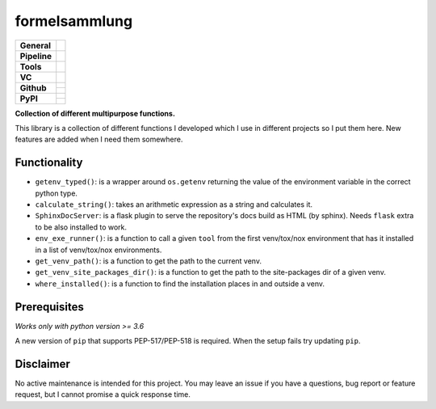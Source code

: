 ==============
formelsammlung
==============

+---------------+----------------------------------------------------------------------+
| **General**   | |maintenance| |license| |black| |rtd|                                |
+---------------+----------------------------------------------------------------------+
| **Pipeline**  | |azure_pipeline| |azure_coverage|                                    |
+---------------+----------------------------------------------------------------------+
| **Tools**     | |poetry| |tox| |pytest| |sphinx|                                     |
+---------------+----------------------------------------------------------------------+
| **VC**        | |vcs| |gpg| |semver| |pre-commit|                                    |
+---------------+----------------------------------------------------------------------+
| **Github**    | |gh_release| |gh_commits_since| |gh_last_commit|                     |
|               +----------------------------------------------------------------------+
|               | |gh_stars| |gh_forks| |gh_contributors| |gh_watchers|                |
+---------------+----------------------------------------------------------------------+
| **PyPI**      | |pypi_release| |pypi_py_versions| |pypi_implementations|             |
|               +----------------------------------------------------------------------+
|               | |pypi_status| |pypi_format| |pypi_downloads|                         |
+---------------+----------------------------------------------------------------------+


**Collection of different multipurpose functions.**

This library is a collection of different functions I developed which I use in different
projects so I put them here. New features are added when I need them somewhere.


Functionality
=============

- ``getenv_typed()``: is a wrapper around ``os.getenv`` returning the value of the environment variable in the correct python type.
- ``calculate_string()``: takes an arithmetic expression as a string and calculates it.
- ``SphinxDocServer``: is a flask plugin to serve the repository's docs build as HTML (by sphinx). Needs ``flask`` extra to be also installed to work.
- ``env_exe_runner()``: is a function to call a given ``tool`` from the first venv/tox/nox environment that has it installed in a list of venv/tox/nox environments.
- ``get_venv_path()``: is a function to get the path to the current venv.
- ``get_venv_site_packages_dir()``: is a function to get the path to the site-packages dir of a given venv.
- ``where_installed()``: is a function to find the installation places in and outside a venv.


Prerequisites
=============

*Works only with python version >= 3.6*

A new version of ``pip`` that supports PEP-517/PEP-518 is required.
When the setup fails try updating ``pip``.


Disclaimer
==========

No active maintenance is intended for this project.
You may leave an issue if you have a questions, bug report or feature request,
but I cannot promise a quick response time.


.. .############################### LINKS ###############################


.. General
.. |maintenance| image:: https://img.shields.io/badge/No%20Maintenance%20Intended-X-red.svg?style=flat-square
    :target: http://unmaintained.tech/
    :alt: Maintenance - not intended

.. |license| image:: https://img.shields.io/github/license/Cielquan/formelsammlung.svg?style=flat-square&label=License
    :alt: License
    :target: https://github.com/Cielquan/formelsammlung/blob/master/LICENSE.txt

.. |black| image:: https://img.shields.io/badge/Code%20Style-black-000000.svg?style=flat-square
    :alt: Code Style - Black
    :target: https://github.com/psf/black

.. |rtd| image:: https://img.shields.io/readthedocs/formelsammlung/latest.svg?style=flat-square&logo=read-the-docs&logoColor=white&label=Read%20the%20Docs
    :alt: Read the Docs - Build Status (latest)
    :target: https://formelsammlung.readthedocs.io/en/latest/


.. Pipeline
.. |azure_pipeline| image:: https://img.shields.io/azure-devops/build/cielquan/05507266-5d2e-4862-80f9-9f2b439814c8/8?style=flat-square&logo=azure-pipelines&label=Azure%20Pipelines
    :target: https://dev.azure.com/cielquan/formelsammlung/_build/latest?definitionId=8&branchName=master
    :alt: Azure DevOps builds

.. |azure_coverage| image:: https://img.shields.io/azure-devops/coverage/cielquan/formelsammlung/8?style=flat-square&logo=azure-pipelines&label=Coverage
    :target: https://dev.azure.com/cielquan/formelsammlung/_build/latest?definitionId=8&branchName=master
    :alt: Azure DevOps Coverage


.. Tools
.. |poetry| image:: https://img.shields.io/badge/Packaging-poetry-brightgreen.svg?style=flat-square
    :target: https://python-poetry.org/
    :alt: Poetry

.. |tox| image:: https://img.shields.io/badge/Automation-tox-brightgreen.svg?style=flat-square
    :target: https://tox.readthedocs.io/en/latest/
    :alt: tox

.. |pytest| image:: https://img.shields.io/badge/Test%20framework-pytest-brightgreen.svg?style=flat-square
    :target: https://docs.pytest.org/en/latest/
    :alt: Pytest

.. |sphinx| image:: https://img.shields.io/badge/Doc%20builder-sphinx-brightgreen.svg?style=flat-square
    :target: https://www.sphinx-doc.org/
    :alt: Sphinx


.. VC
.. |vcs| image:: https://img.shields.io/badge/VCS-git-orange.svg?style=flat-square&logo=git
    :target: https://git-scm.com/
    :alt: VCS

.. |gpg| image:: https://img.shields.io/badge/GPG-signed-blue.svg?style=flat-square&logo=gnu-privacy-guard
    :target: https://gnupg.org/
    :alt: Website

.. |semver| image:: https://img.shields.io/badge/Versioning-semantic-brightgreen.svg?style=flat-square
    :alt: Versioning - semantic
    :target: https://semver.org/

.. |pre-commit| image:: https://img.shields.io/badge/pre--commit-enabled-brightgreen?style=flat-square&logo=pre-commit&logoColor=yellow
    :target: https://github.com/pre-commit/pre-commit
    :alt: pre-commit


.. Github
.. |gh_release| image:: https://img.shields.io/github/v/release/Cielquan/formelsammlung.svg?style=flat-square&logo=github
    :alt: Github - Latest Release
    :target: https://github.com/Cielquan/formelsammlung/releases/latest

.. |gh_commits_since| image:: https://img.shields.io/github/commits-since/Cielquan/formelsammlung/latest.svg?style=flat-square&logo=github
    :alt: Github - Commits since latest release
    :target: https://github.com/Cielquan/formelsammlung/commits/master

.. |gh_last_commit| image:: https://img.shields.io/github/last-commit/Cielquan/formelsammlung.svg?style=flat-square&logo=github
    :alt: Github - Last Commit
    :target: https://github.com/Cielquan/formelsammlung/commits/master

.. |gh_stars| image:: https://img.shields.io/github/stars/Cielquan/formelsammlung.svg?style=flat-square&logo=github
    :alt: Github - Stars
    :target: https://github.com/Cielquan/formelsammlung/stargazers

.. |gh_forks| image:: https://img.shields.io/github/forks/Cielquan/formelsammlung.svg?style=flat-square&logo=github
    :alt: Github - Forks
    :target: https://github.com/Cielquan/formelsammlung/network/members

.. |gh_contributors| image:: https://img.shields.io/github/contributors/Cielquan/formelsammlung.svg?style=flat-square&logo=github
    :alt: Github - Contributors
    :target: https://github.com/Cielquan/formelsammlung/graphs/contributors

.. |gh_watchers| image:: https://img.shields.io/github/watchers/Cielquan/formelsammlung.svg?style=flat-square&logo=github
    :alt: Github - Watchers
    :target: https://github.com/Cielquan/formelsammlung/watchers


.. PyPI
.. |pypi_release| image:: https://img.shields.io/pypi/v/formelsammlung.svg?style=flat-square&logo=pypi&logoColor=FBE072
    :alt: PyPI - Package latest release
    :target: https://pypi.org/project/formelsammlung/

.. |pypi_py_versions| image:: https://img.shields.io/pypi/pyversions/formelsammlung.svg?style=flat-square&logo=python&logoColor=FBE072
    :alt: PyPI - Supported Python Versions
    :target: https://pypi.org/project/formelsammlung/

.. |pypi_implementations| image:: https://img.shields.io/pypi/implementation/formelsammlung.svg?style=flat-square&logo=python&logoColor=FBE072
    :alt: PyPI - Supported Implementations
    :target: https://pypi.org/project/formelsammlung/

.. |pypi_status| image:: https://img.shields.io/pypi/status/formelsammlung.svg?style=flat-square&logo=pypi&logoColor=FBE072
    :alt: PyPI - Stability
    :target: https://pypi.org/project/formelsammlung/

.. |pypi_format| image:: https://img.shields.io/pypi/format/formelsammlung.svg?style=flat-square&logo=pypi&logoColor=FBE072
    :alt: PyPI - Format
    :target: https://pypi.org/project/formelsammlung/

.. |pypi_downloads| image:: https://img.shields.io/pypi/dm/formelsammlung.svg?style=flat-square&logo=pypi&logoColor=FBE072
    :target: https://pypi.org/project/formelsammlung/
    :alt: PyPI - Monthly downloads
